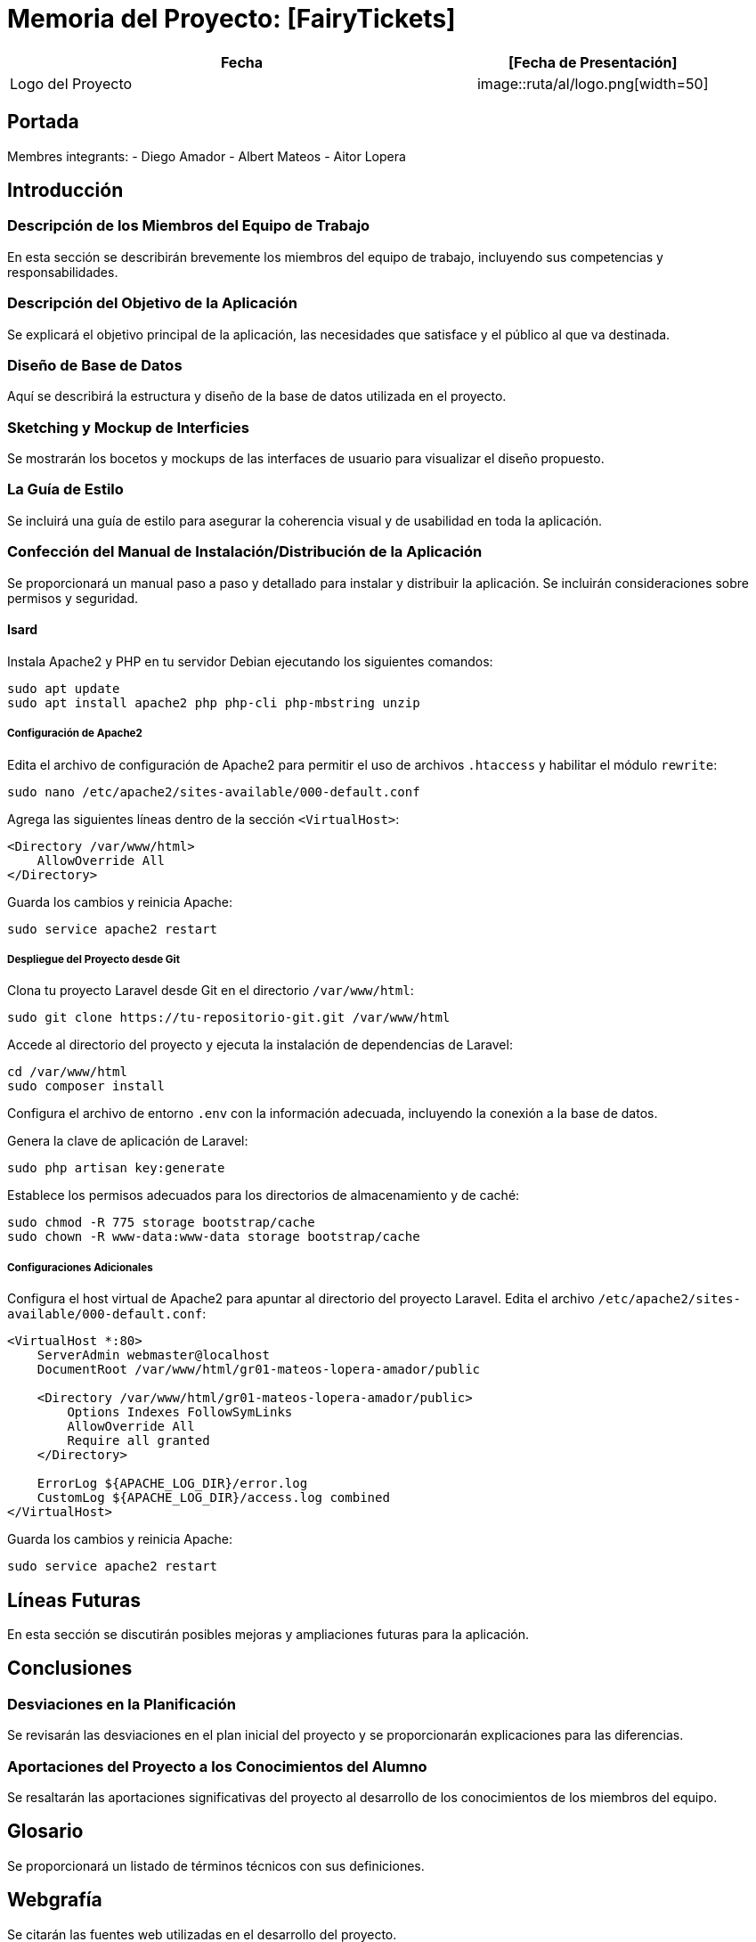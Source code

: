 
= Memoria del Proyecto: [FairyTickets]

[width="100%",cols="2,1",options="header"]
|===
|Fecha | [Fecha de Presentación]
|Logo del Proyecto | image::ruta/al/logo.png[width=50]

|===
== Portada

[Nombre del Proyecto]
Membres integrants:
- Diego Amador
- Albert Mateos
- Aitor Lopera


== Introducción

=== Descripción de los Miembros del Equipo de Trabajo

En esta sección se describirán brevemente los miembros del equipo de trabajo, incluyendo sus competencias y responsabilidades.

=== Descripción del Objetivo de la Aplicación

Se explicará el objetivo principal de la aplicación, las necesidades que satisface y el público al que va destinada.

=== Diseño de Base de Datos

Aquí se describirá la estructura y diseño de la base de datos utilizada en el proyecto.

=== Sketching y Mockup de Interficies

Se mostrarán los bocetos y mockups de las interfaces de usuario para visualizar el diseño propuesto.

=== La Guía de Estilo

Se incluirá una guía de estilo para asegurar la coherencia visual y de usabilidad en toda la aplicación.

=== Confección del Manual de Instalación/Distribución de la Aplicación

Se proporcionará un manual paso a paso y detallado para instalar y distribuir la aplicación. Se incluirán consideraciones sobre permisos y seguridad.

==== Isard
Instala Apache2 y PHP en tu servidor Debian ejecutando los siguientes comandos:

[source,sh]
----
sudo apt update
sudo apt install apache2 php php-cli php-mbstring unzip
----

===== Configuración de Apache2

Edita el archivo de configuración de Apache2 para permitir el uso de archivos `.htaccess` y habilitar el módulo `rewrite`:

[source,sh]
----
sudo nano /etc/apache2/sites-available/000-default.conf
----

Agrega las siguientes líneas dentro de la sección `<VirtualHost>`:

[source,apache]
----
<Directory /var/www/html>
    AllowOverride All
</Directory>
----

Guarda los cambios y reinicia Apache:

[source,sh]
----
sudo service apache2 restart
----

===== Despliegue del Proyecto desde Git

Clona tu proyecto Laravel desde Git en el directorio `/var/www/html`:

[source,sh]
----
sudo git clone https://tu-repositorio-git.git /var/www/html
----

Accede al directorio del proyecto y ejecuta la instalación de dependencias de Laravel:

[source,sh]
----
cd /var/www/html
sudo composer install
----

Configura el archivo de entorno `.env` con la información adecuada, incluyendo la conexión a la base de datos.

Genera la clave de aplicación de Laravel:

[source,sh]
----
sudo php artisan key:generate
----

Establece los permisos adecuados para los directorios de almacenamiento y de caché:

[source,sh]
----
sudo chmod -R 775 storage bootstrap/cache
sudo chown -R www-data:www-data storage bootstrap/cache
----

===== Configuraciones Adicionales

Configura el host virtual de Apache2 para apuntar al directorio del proyecto Laravel. Edita el archivo `/etc/apache2/sites-available/000-default.conf`:

[source,apache]
----
<VirtualHost *:80>
    ServerAdmin webmaster@localhost
    DocumentRoot /var/www/html/gr01-mateos-lopera-amador/public

    <Directory /var/www/html/gr01-mateos-lopera-amador/public>
        Options Indexes FollowSymLinks
        AllowOverride All
        Require all granted
    </Directory>

    ErrorLog ${APACHE_LOG_DIR}/error.log
    CustomLog ${APACHE_LOG_DIR}/access.log combined
</VirtualHost>
----

Guarda los cambios y reinicia Apache:

[source,sh]
----
sudo service apache2 restart
----


== Líneas Futuras

En esta sección se discutirán posibles mejoras y ampliaciones futuras para la aplicación.

== Conclusiones

=== Desviaciones en la Planificación

Se revisarán las desviaciones en el plan inicial del proyecto y se proporcionarán explicaciones para las diferencias.

=== Aportaciones del Proyecto a los Conocimientos del Alumno

Se resaltarán las aportaciones significativas del proyecto al desarrollo de los conocimientos de los miembros del equipo.

== Glosario

Se proporcionará un listado de términos técnicos con sus definiciones.

== Webgrafía

Se citarán las fuentes web utilizadas en el desarrollo del proyecto.

== Otros Recursos de Consulta

Se incluirán otros recursos utilizados como libros, artículos, etc.

== Presentación del Proyecto

Se preparará una presentación breve del proyecto para compartir con la audiencia.